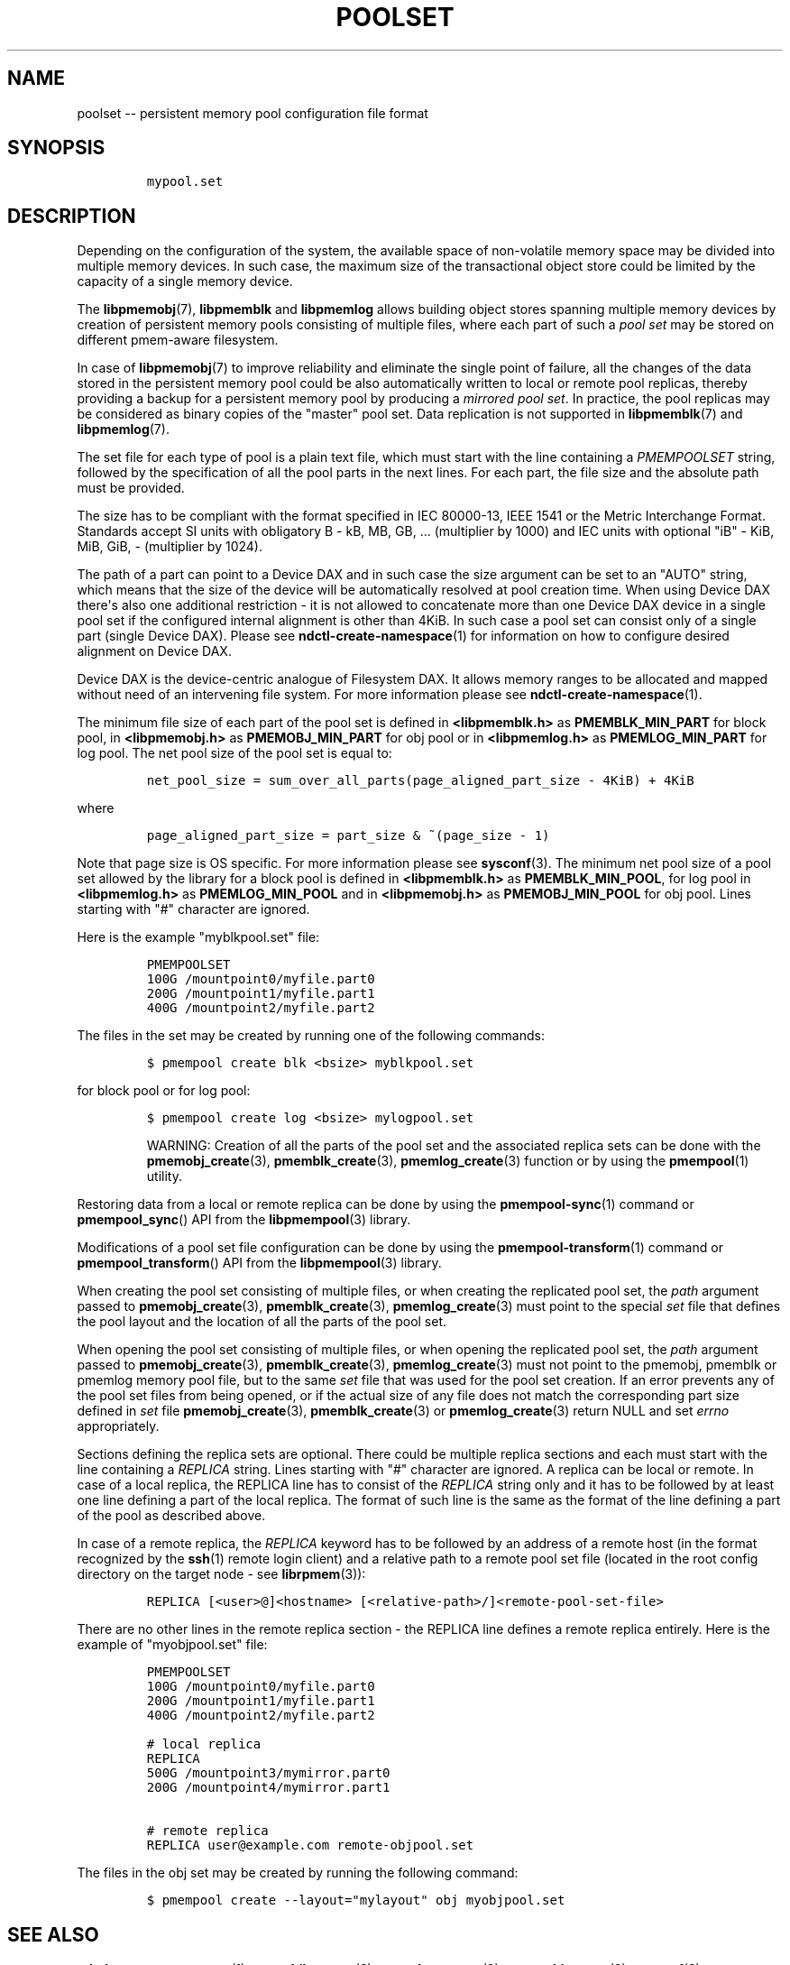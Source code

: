 .\" Automatically generated by Pandoc 1.16.0.2
.\"
.TH "POOLSET" "5" "2017-11-09" "NVM Library - poolset API version 1.0" "NVML Programmer's Manual"
.hy
.\" Copyright 2014-2017, Intel Corporation
.\"
.\" Redistribution and use in source and binary forms, with or without
.\" modification, are permitted provided that the following conditions
.\" are met:
.\"
.\"     * Redistributions of source code must retain the above copyright
.\"       notice, this list of conditions and the following disclaimer.
.\"
.\"     * Redistributions in binary form must reproduce the above copyright
.\"       notice, this list of conditions and the following disclaimer in
.\"       the documentation and/or other materials provided with the
.\"       distribution.
.\"
.\"     * Neither the name of the copyright holder nor the names of its
.\"       contributors may be used to endorse or promote products derived
.\"       from this software without specific prior written permission.
.\"
.\" THIS SOFTWARE IS PROVIDED BY THE COPYRIGHT HOLDERS AND CONTRIBUTORS
.\" "AS IS" AND ANY EXPRESS OR IMPLIED WARRANTIES, INCLUDING, BUT NOT
.\" LIMITED TO, THE IMPLIED WARRANTIES OF MERCHANTABILITY AND FITNESS FOR
.\" A PARTICULAR PURPOSE ARE DISCLAIMED. IN NO EVENT SHALL THE COPYRIGHT
.\" OWNER OR CONTRIBUTORS BE LIABLE FOR ANY DIRECT, INDIRECT, INCIDENTAL,
.\" SPECIAL, EXEMPLARY, OR CONSEQUENTIAL DAMAGES (INCLUDING, BUT NOT
.\" LIMITED TO, PROCUREMENT OF SUBSTITUTE GOODS OR SERVICES; LOSS OF USE,
.\" DATA, OR PROFITS; OR BUSINESS INTERRUPTION) HOWEVER CAUSED AND ON ANY
.\" THEORY OF LIABILITY, WHETHER IN CONTRACT, STRICT LIABILITY, OR TORT
.\" (INCLUDING NEGLIGENCE OR OTHERWISE) ARISING IN ANY WAY OUT OF THE USE
.\" OF THIS SOFTWARE, EVEN IF ADVISED OF THE POSSIBILITY OF SUCH DAMAGE.
.SH NAME
.PP
poolset \-\- persistent memory pool configuration file format
.SH SYNOPSIS
.IP
.nf
\f[C]
mypool.set
\f[]
.fi
.SH DESCRIPTION
.PP
Depending on the configuration of the system, the available space of
non\-volatile memory space may be divided into multiple memory devices.
In such case, the maximum size of the transactional object store could
be limited by the capacity of a single memory device.
.PP
The \f[B]libpmemobj\f[](7), \f[B]libpmemblk\f[] and \f[B]libpmemlog\f[]
allows building object stores spanning multiple memory devices by
creation of persistent memory pools consisting of multiple files, where
each part of such a \f[I]pool set\f[] may be stored on different
pmem\-aware filesystem.
.PP
In case of \f[B]libpmemobj\f[](7) to improve reliability and eliminate
the single point of failure, all the changes of the data stored in the
persistent memory pool could be also automatically written to local or
remote pool replicas, thereby providing a backup for a persistent memory
pool by producing a \f[I]mirrored pool set\f[].
In practice, the pool replicas may be considered as binary copies of the
"master" pool set.
Data replication is not supported in \f[B]libpmemblk\f[](7) and
\f[B]libpmemlog\f[](7).
.PP
The set file for each type of pool is a plain text file, which must
start with the line containing a \f[I]PMEMPOOLSET\f[] string, followed
by the specification of all the pool parts in the next lines.
For each part, the file size and the absolute path must be provided.
.PP
The size has to be compliant with the format specified in IEC 80000\-13,
IEEE 1541 or the Metric Interchange Format.
Standards accept SI units with obligatory B \- kB, MB, GB, ...
(multiplier by 1000) and IEC units with optional "iB" \- KiB, MiB, GiB,
..., K, M, G, ...
\- (multiplier by 1024).
.PP
The path of a part can point to a Device DAX and in such case the size
argument can be set to an "AUTO" string, which means that the size of
the device will be automatically resolved at pool creation time.
When using Device DAX there\[aq]s also one additional restriction \- it
is not allowed to concatenate more than one Device DAX device in a
single pool set if the configured internal alignment is other than 4KiB.
In such case a pool set can consist only of a single part (single Device
DAX).
Please see \f[B]ndctl\-create\-namespace\f[](1) for information on how
to configure desired alignment on Device DAX.
.PP
Device DAX is the device\-centric analogue of Filesystem DAX.
It allows memory ranges to be allocated and mapped without need of an
intervening file system.
For more information please see \f[B]ndctl\-create\-namespace\f[](1).
.PP
The minimum file size of each part of the pool set is defined in
\f[B]<libpmemblk.h>\f[] as \f[B]PMEMBLK_MIN_PART\f[] for block pool, in
\f[B]<libpmemobj.h>\f[] as \f[B]PMEMOBJ_MIN_PART\f[] for obj pool or in
\f[B]<libpmemlog.h>\f[] as \f[B]PMEMLOG_MIN_PART\f[] for log pool.
The net pool size of the pool set is equal to:
.IP
.nf
\f[C]
net_pool_size\ =\ sum_over_all_parts(page_aligned_part_size\ \-\ 4KiB)\ +\ 4KiB
\f[]
.fi
.PP
where
.IP
.nf
\f[C]
page_aligned_part_size\ =\ part_size\ &\ ~(page_size\ \-\ 1)
\f[]
.fi
.PP
Note that page size is OS specific.
For more information please see \f[B]sysconf\f[](3).
The minimum net pool size of a pool set allowed by the library for a
block pool is defined in \f[B]<libpmemblk.h>\f[] as
\f[B]PMEMBLK_MIN_POOL\f[], for log pool in \f[B]<libpmemlog.h>\f[] as
\f[B]PMEMLOG_MIN_POOL\f[] and in \f[B]<libpmemobj.h>\f[] as
\f[B]PMEMOBJ_MIN_POOL\f[] for obj pool.
Lines starting with "#" character are ignored.
.PP
Here is the example "myblkpool.set" file:
.IP
.nf
\f[C]
PMEMPOOLSET
100G\ /mountpoint0/myfile.part0
200G\ /mountpoint1/myfile.part1
400G\ /mountpoint2/myfile.part2
\f[]
.fi
.PP
The files in the set may be created by running one of the following
commands:
.IP
.nf
\f[C]
$\ pmempool\ create\ blk\ <bsize>\ myblkpool.set
\f[]
.fi
.PP
for block pool or for log pool:
.IP
.nf
\f[C]
$\ pmempool\ create\ log\ <bsize>\ mylogpool.set
\f[]
.fi
.RS
.PP
WARNING: Creation of all the parts of the pool set and the associated
replica sets can be done with the \f[B]pmemobj_create\f[](3),
\f[B]pmemblk_create\f[](3), \f[B]pmemlog_create\f[](3) function or by
using the \f[B]pmempool\f[](1) utility.
.RE
.PP
Restoring data from a local or remote replica can be done by using the
\f[B]pmempool\-sync\f[](1) command or \f[B]pmempool_sync\f[]() API from
the \f[B]libpmempool\f[](3) library.
.PP
Modifications of a pool set file configuration can be done by using the
\f[B]pmempool\-transform\f[](1) command or \f[B]pmempool_transform\f[]()
API from the \f[B]libpmempool\f[](3) library.
.PP
When creating the pool set consisting of multiple files, or when
creating the replicated pool set, the \f[I]path\f[] argument passed to
\f[B]pmemobj_create\f[](3), \f[B]pmemblk_create\f[](3),
\f[B]pmemlog_create\f[](3) must point to the special \f[I]set\f[] file
that defines the pool layout and the location of all the parts of the
pool set.
.PP
When opening the pool set consisting of multiple files, or when opening
the replicated pool set, the \f[I]path\f[] argument passed to
\f[B]pmemobj_create\f[](3), \f[B]pmemblk_create\f[](3),
\f[B]pmemlog_create\f[](3) must not point to the pmemobj, pmemblk or
pmemlog memory pool file, but to the same \f[I]set\f[] file that was
used for the pool set creation.
If an error prevents any of the pool set files from being opened, or if
the actual size of any file does not match the corresponding part size
defined in \f[I]set\f[] file \f[B]pmemobj_create\f[](3),
\f[B]pmemblk_create\f[](3) or \f[B]pmemlog_create\f[](3) return NULL and
set \f[I]errno\f[] appropriately.
.PP
Sections defining the replica sets are optional.
There could be multiple replica sections and each must start with the
line containing a \f[I]REPLICA\f[] string.
Lines starting with "#" character are ignored.
A replica can be local or remote.
In case of a local replica, the REPLICA line has to consist of the
\f[I]REPLICA\f[] string only and it has to be followed by at least one
line defining a part of the local replica.
The format of such line is the same as the format of the line defining a
part of the pool as described above.
.PP
In case of a remote replica, the \f[I]REPLICA\f[] keyword has to be
followed by an address of a remote host (in the format recognized by the
\f[B]ssh\f[](1) remote login client) and a relative path to a remote
pool set file (located in the root config directory on the target node
\- see \f[B]librpmem\f[](3)):
.IP
.nf
\f[C]
REPLICA\ [<user>\@]<hostname>\ [<relative\-path>/]<remote\-pool\-set\-file>
\f[]
.fi
.PP
There are no other lines in the remote replica section \- the REPLICA
line defines a remote replica entirely.
Here is the example of "myobjpool.set" file:
.IP
.nf
\f[C]
PMEMPOOLSET
100G\ /mountpoint0/myfile.part0
200G\ /mountpoint1/myfile.part1
400G\ /mountpoint2/myfile.part2

#\ local\ replica
REPLICA
500G\ /mountpoint3/mymirror.part0
200G\ /mountpoint4/mymirror.part1

#\ remote\ replica
REPLICA\ user\@example.com\ remote\-objpool.set
\f[]
.fi
.PP
The files in the obj set may be created by running the following
command:
.IP
.nf
\f[C]
$\ pmempool\ create\ \-\-layout="mylayout"\ obj\ myobjpool.set
\f[]
.fi
.SH SEE ALSO
.PP
\f[B]ndctl\-create\-namespace\f[](1), \f[B]pmemblk_create\f[](3),
\f[B]pmemlog_create\f[](3), \f[B]pmemobj_create\f[](3),
\f[B]sysconf\f[](3), \f[B]libpmemblk\f[](7), \f[B]libpmemlog\f[](7),
\f[B]libpmemobj\f[](7) and \f[B]<http://pmem.io>\f[]
